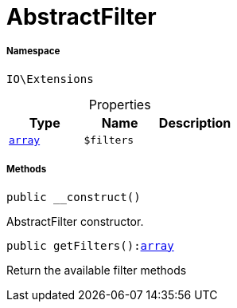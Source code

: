 :table-caption!:
:example-caption!:
:source-highlighter: prettify
:sectids!:
[[io__abstractfilter]]
= AbstractFilter





===== Namespace

`IO\Extensions`





.Properties
|===
|Type |Name |Description

|link:http://php.net/array[`array`^]
a|`$filters`
|
|===


===== Methods

[source%nowrap, php, subs=+macros]
[#__construct]
----

public __construct()

----





AbstractFilter constructor.

[source%nowrap, php, subs=+macros]
[#getfilters]
----

public getFilters():link:http://php.net/array[array^]

----





Return the available filter methods

